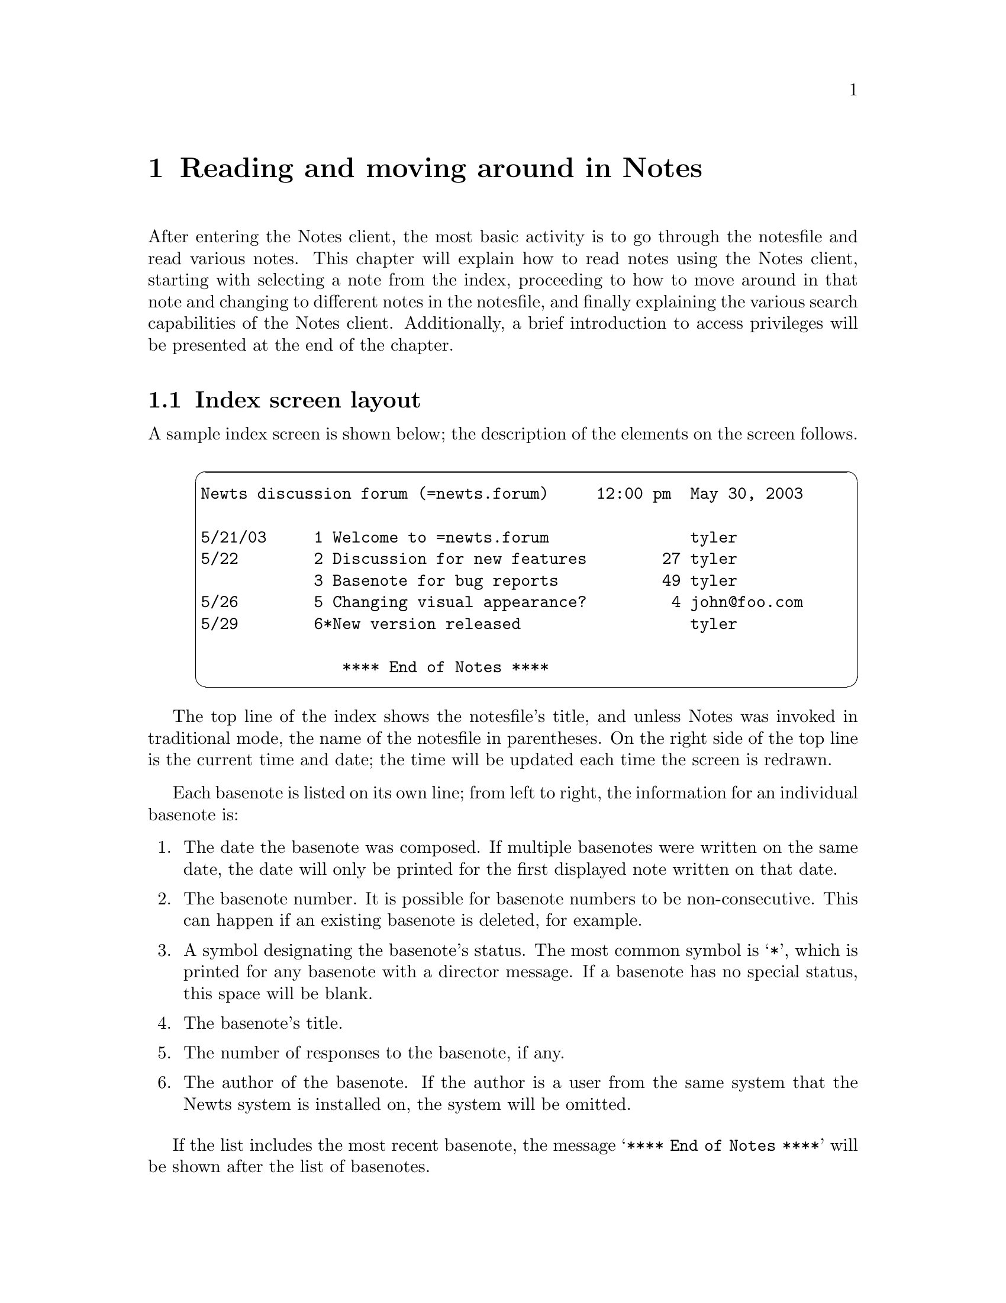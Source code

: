 @node Reading
@chapter Reading and moving around in Notes
@cindex reading notes
@cindex Notes, reading notes in

After entering the Notes client, the most basic activity is to go
through the notesfile and read various notes.  This chapter will
explain how to read notes using the Notes client, starting with
selecting a note from the index, proceeding to how to move around in that
note and changing to different notes in the notesfile, and finally
explaining the various search capabilities of the Notes client.
Additionally, a brief introduction to access privileges will be
presented at the end of the chapter.

@menu
* Index screen::        The layout of the index screen.
* Scrolling::           Moving around the notesfile index screen.
* Opening a note::      Selecting a note from the index.
* Note layout::         The layout of the note display.
* Moving around::       Moving around a note and changing notes.
* Searching::           Search notes by author, title, or text.
@end menu

@node Index screen
@section Index screen layout
@cindex index, layout

A sample index screen is shown below; the description of the elements
on the screen follows.

@example
@cartouche
Newts discussion forum (=newts.forum)     12:00 pm  May 30, 2003

5/21/03     1 Welcome to =newts.forum               tyler
5/22        2 Discussion for new features        27 tyler
            3 Basenote for bug reports           49 tyler
5/26        5 Changing visual appearance?         4 john@@foo.com
5/29        6*New version released                  tyler

               **** End of Notes ****
@end cartouche
@end example

The top line of the index shows the notesfile's title, and unless
Notes was invoked in traditional mode, the name of the notesfile in
parentheses.  On the right side of the top line is the current time
and date; the time will be updated each time the screen is redrawn.

Each basenote is listed on its own line; from left to right, the
information for an individual basenote is:

@enumerate
@item
The date the basenote was composed.  If multiple basenotes were
written on the same date, the date will only be printed for the first
displayed note written on that date.

@item
The basenote number.  It is possible for basenote numbers to be
non-consecutive.  This can happen if an existing basenote is deleted,
for example.

@item
A symbol designating the basenote's status.  The most common symbol is
@samp{*}, which is printed for any basenote with a director message.
If a basenote has no special status, this space will be blank.

@item
The basenote's title.

@item
The number of responses to the basenote, if any.

@item
The author of the basenote.  If the author is a user from the same
system that the Newts system is installed on, the system will be omitted.
@end enumerate

If the list includes the most recent basenote, the message
@w{@samp{**** End of Notes ****}} will be shown after the list of
basenotes.

@node Scrolling
@section Scrolling on the index screen
@cindex index, scrolling

There are several ways to scroll up and down the index screen when
there are too many basenotes in a notesfile to display on the screen
at once.

The simplest way to scroll is with the arrow keys; the up and down
arrow keys will scroll the index screen up or down one basenote at a
time.

The @key{PGUP} and @key{PGDN} keys can be used to scroll up and down
one page at a time.  Each of these keys have several alternatives; the
@key{RET}, @key{SPC}, and @kbd{+} keys all scroll down a page, and the
@key{BS} and @kbd{-} keys scroll up a page.

The @key{HOME} and @kbd{=} keys both move to the beginning of the list
of basenotes, and the @key{END} and @kbd{*} keys both move to the end
of the list.  Since basenotes are sorted by the date that each note
was composed, the @key{HOME} and @kbd{=} keys will show the oldest
basenotes, and the @key{END} and @kbd{*} keys will show the most
recent basenotes.

The scrolling commands on the index screen:

@table @asis
@item Up arrow
Scroll up one note at a time.

@item Down arrow
Scroll down one note at a time.

@item @key{PGUP}
@itemx @key{BS}
@itemx @kbd{-}
Scroll up one screenful of notes.

@item @key{PGDN}
@itemx @key{RET}
@itemx @key{SPC}
@itemx @kbd{+}
Scroll down one screenful of notes.

@item @key{HOME}
@itemx @kbd{=}
Move to the beginning of the list of notes.

@item @key{END}
@itemx @kbd{*}
Move to the end of the list of notes.
@end table

@node Opening a note
@section Opening a note
@cindex opening a note
@cindex index, opening a note from

The primary use of the index screen is to select and open individual
basenotes to read.  To do this, you need to know the location of
basenote numbers on the index screen; for that information, refer to
@ref{Index screen}.

To open an individual basenote, simply type that basenote's number
while on the index screen; the number is displayed immediately to the
left of the basenote's title.  Since a basenote might have a number
with more than one digit, a prompt will be displayed on the screen as
you type the number, and you will need to type @key{RET} after
entering the number.

@node Note layout
@section Note layout
@cindex note layout

A sample note in the ``modern'' display style is shown below; the
description of the elements on the screen follows.

@example
@cartouche
Note 1                Newts discussion forum            3 responses
Tyler Berry (tyler)  Welcome to =newts.forum 10:00 am  May 30, 2003


This is a sample note which is being used to demonstrate the layout
that the Notes program uses to display basenotes and responses.

I hope you've enjoyed this example.

                                                -- Next response --
@end cartouche
@end example

The top line always shows which basenote you're currently reading, the
title of the current notesfile, and the number of responses to the
current basenote (and which response you're currently viewing, if
applicable).  There may be no responses; in that case, the rightmost
field will be blank.

The second line always contains the author of the note, with the
author's username in parentheses, followed by the title of the note,
followed by the date and time the note was composed.

A note with a director message will have that message displayed in the
center of the third line, underneath the note title.

Several indicators can appear on the third line underneath the
author's name.  If a basenote was written by a person without
permission to read the notesfile, a message will be displayed
indicating that the note was ``write only''.  Also, if the note was
composed by a user at a different site, that site will be indicated
beneath the author field.

At the bottom of the screen, a message will be displayed (in reverse
video if possible) indicating what action will be taken if the
@key{SPC} key is pressed.  This can be to view more pages of the
current note, to read the next response or basenote, or to return to
the index.  If there are more pages of the current note to display,
there will also be an indicator showing what percentage of the note
has been shown.

@node Moving around
@section Moving around a note and changing notes
@cindex moving around a note

A variety of different types of navigation are possible while viewing
individual notes.

First of all, when a given note has too much text to display on the
screen at once, the arrow keys and @key{PGUP} and @key{PGDN} can be
used to scroll inside the current note; these keys will not change
notes.

The @key{SPC} key is special.  It will go to the next page of the
current note if there are more pages to view.  Failing that, it will
move to the next response to the current note.  If there are no more
responses (or you are viewing the last response to a basenote), it
will move to the next basenote in the notesfile.  Finally, if you are
already viewing the last basenote in the notesfile, it will return you
to the notesfile index.  Unless you are using the traditional display
mode, the current behavior of the @key{SPC} key will be displayed at
the bottom of the screen.

Similarly, the @key{BS} and @kbd{-} keys will move to the previous
page.  If there is no previous page, they will change to the previous
response.  If you are viewing a basenote, they will change to the
previous basenote.  If you are viewing the first basenote in a
notesfile, and you are not using traditional mode, they will return
you to the index.

The @kbd{+} and @kbd{;} keys are identical, and will both advance to
the next response, basenote, or return to the index.  In other words,
they are exactly like @key{SPC} except that they will not scroll
forward in the current note.

The @kbd{*} key will move to the last response to the current
basenote, and the @kbd{=} key will return to the basenote.

The @kbd{i} key will return directly to the notesfile index.

Finally, you can also type the numbers from 1 to 9; each of these keys
will skip that number of responses forward, but not past the last
response.  This can be useful for moving quickly through a long thread
of responses.

@node Searching
@section Searching
@cindex searching

Notes provides several different ways to search through the notes in a
notesfile; each of these search methods is usable both from the index
and while viewing notes.

@menu
* Author search::   Looking for specific authors.
* Title search::    Finding notes with specified titles.
* Text search::     Searching through the text off all the notes in a
                      notesfile.
@end menu

@node Author search
@subsection Author search
@cindex author search
@cindex searching for an author

Searching for an author is performed using the @kbd{a} and @kbd{A}
keys, both of which will work on both the notesfile index screen and
while viewing notes.

The @kbd{a} key will prompt you for an author name to search for, and
will find the next note or response written by that author.

Author search proceeds from most recent basenote to least recent, and
from least recent response to most recent.  In order words, the most
recent basenote will be checked first, followed by the first response
to that basenote, and so on; if the author is not found in the most
recent basenote, the second most recent will be scanned.  If you are
viewing a note when you use the @kbd{a} command, the scan will proceed
from your current position in the notesfile.

If you have already searched for an author with the @kbd{a} key, you
can use the @kbd{A} key to repeat the most recent search.  If there
was no previous search, then the @kbd{A} key will act indentically to
@kbd{a}.

Author search is not case sensitive.

@node Title search
@subsection Title search
@cindex title search
@cindex searching for a title

You can search for a particular basenote by title using the @kbd{x}
and @kbd{X} keys.  As with author search, both of these commands work
from both the notesfile index screen and while viewing notes and
responses.

The @kbd{x} key will always prompt for a new title to search for, and
will find the most recent basenote containing the string you entered
in its title.  If you are viewing a note when you use the @kbd{x} key,
only notes with a basenote older than the currect note will be found.

The @kbd{X} key will repeat a previous title search, or prompt for a
title string if no search has been made.

Title search is not case sensitive.

@node Text search
@subsection Text search
@cindex text search
@cindex searching for text

In addition to the author search and text search capabilities which
were provided by Notesfiles 1.7 by Essick and Kolstad, Newts has the
ability to search the text of notes and responses for specific words
or phrases.

Similar to author and title search, text search is activated by the
@kbd{/} and @kbd{\} keys, and works from the notesfile index and while
viewing a note.

The @kbd{/} key prompts for a new text string to search for.  Text
search moves through notes in the same pattern as author search
(@pxref{Author search}); recent basenotes to old basenotes and old
responses to new responses.  If you are viewing a note when you use
text search to search for a new string, the current note will be
searched first.

When a match is found, it will be highlighted on the screen and the
note will automatically scroll down so that the text will be visible.
All copies of the text in the note will be highlighted, whether they
are currently visible or not.

Similar to the @kbd{A} and @kbd{X} keys, the @kbd{\} key can be used
to repeat a previous search.  If there are additional instances of the
search text on the current note, they will be displayed before the
next note in sequence is searched.

Like author search and title search, text search is not case
sensitive.
